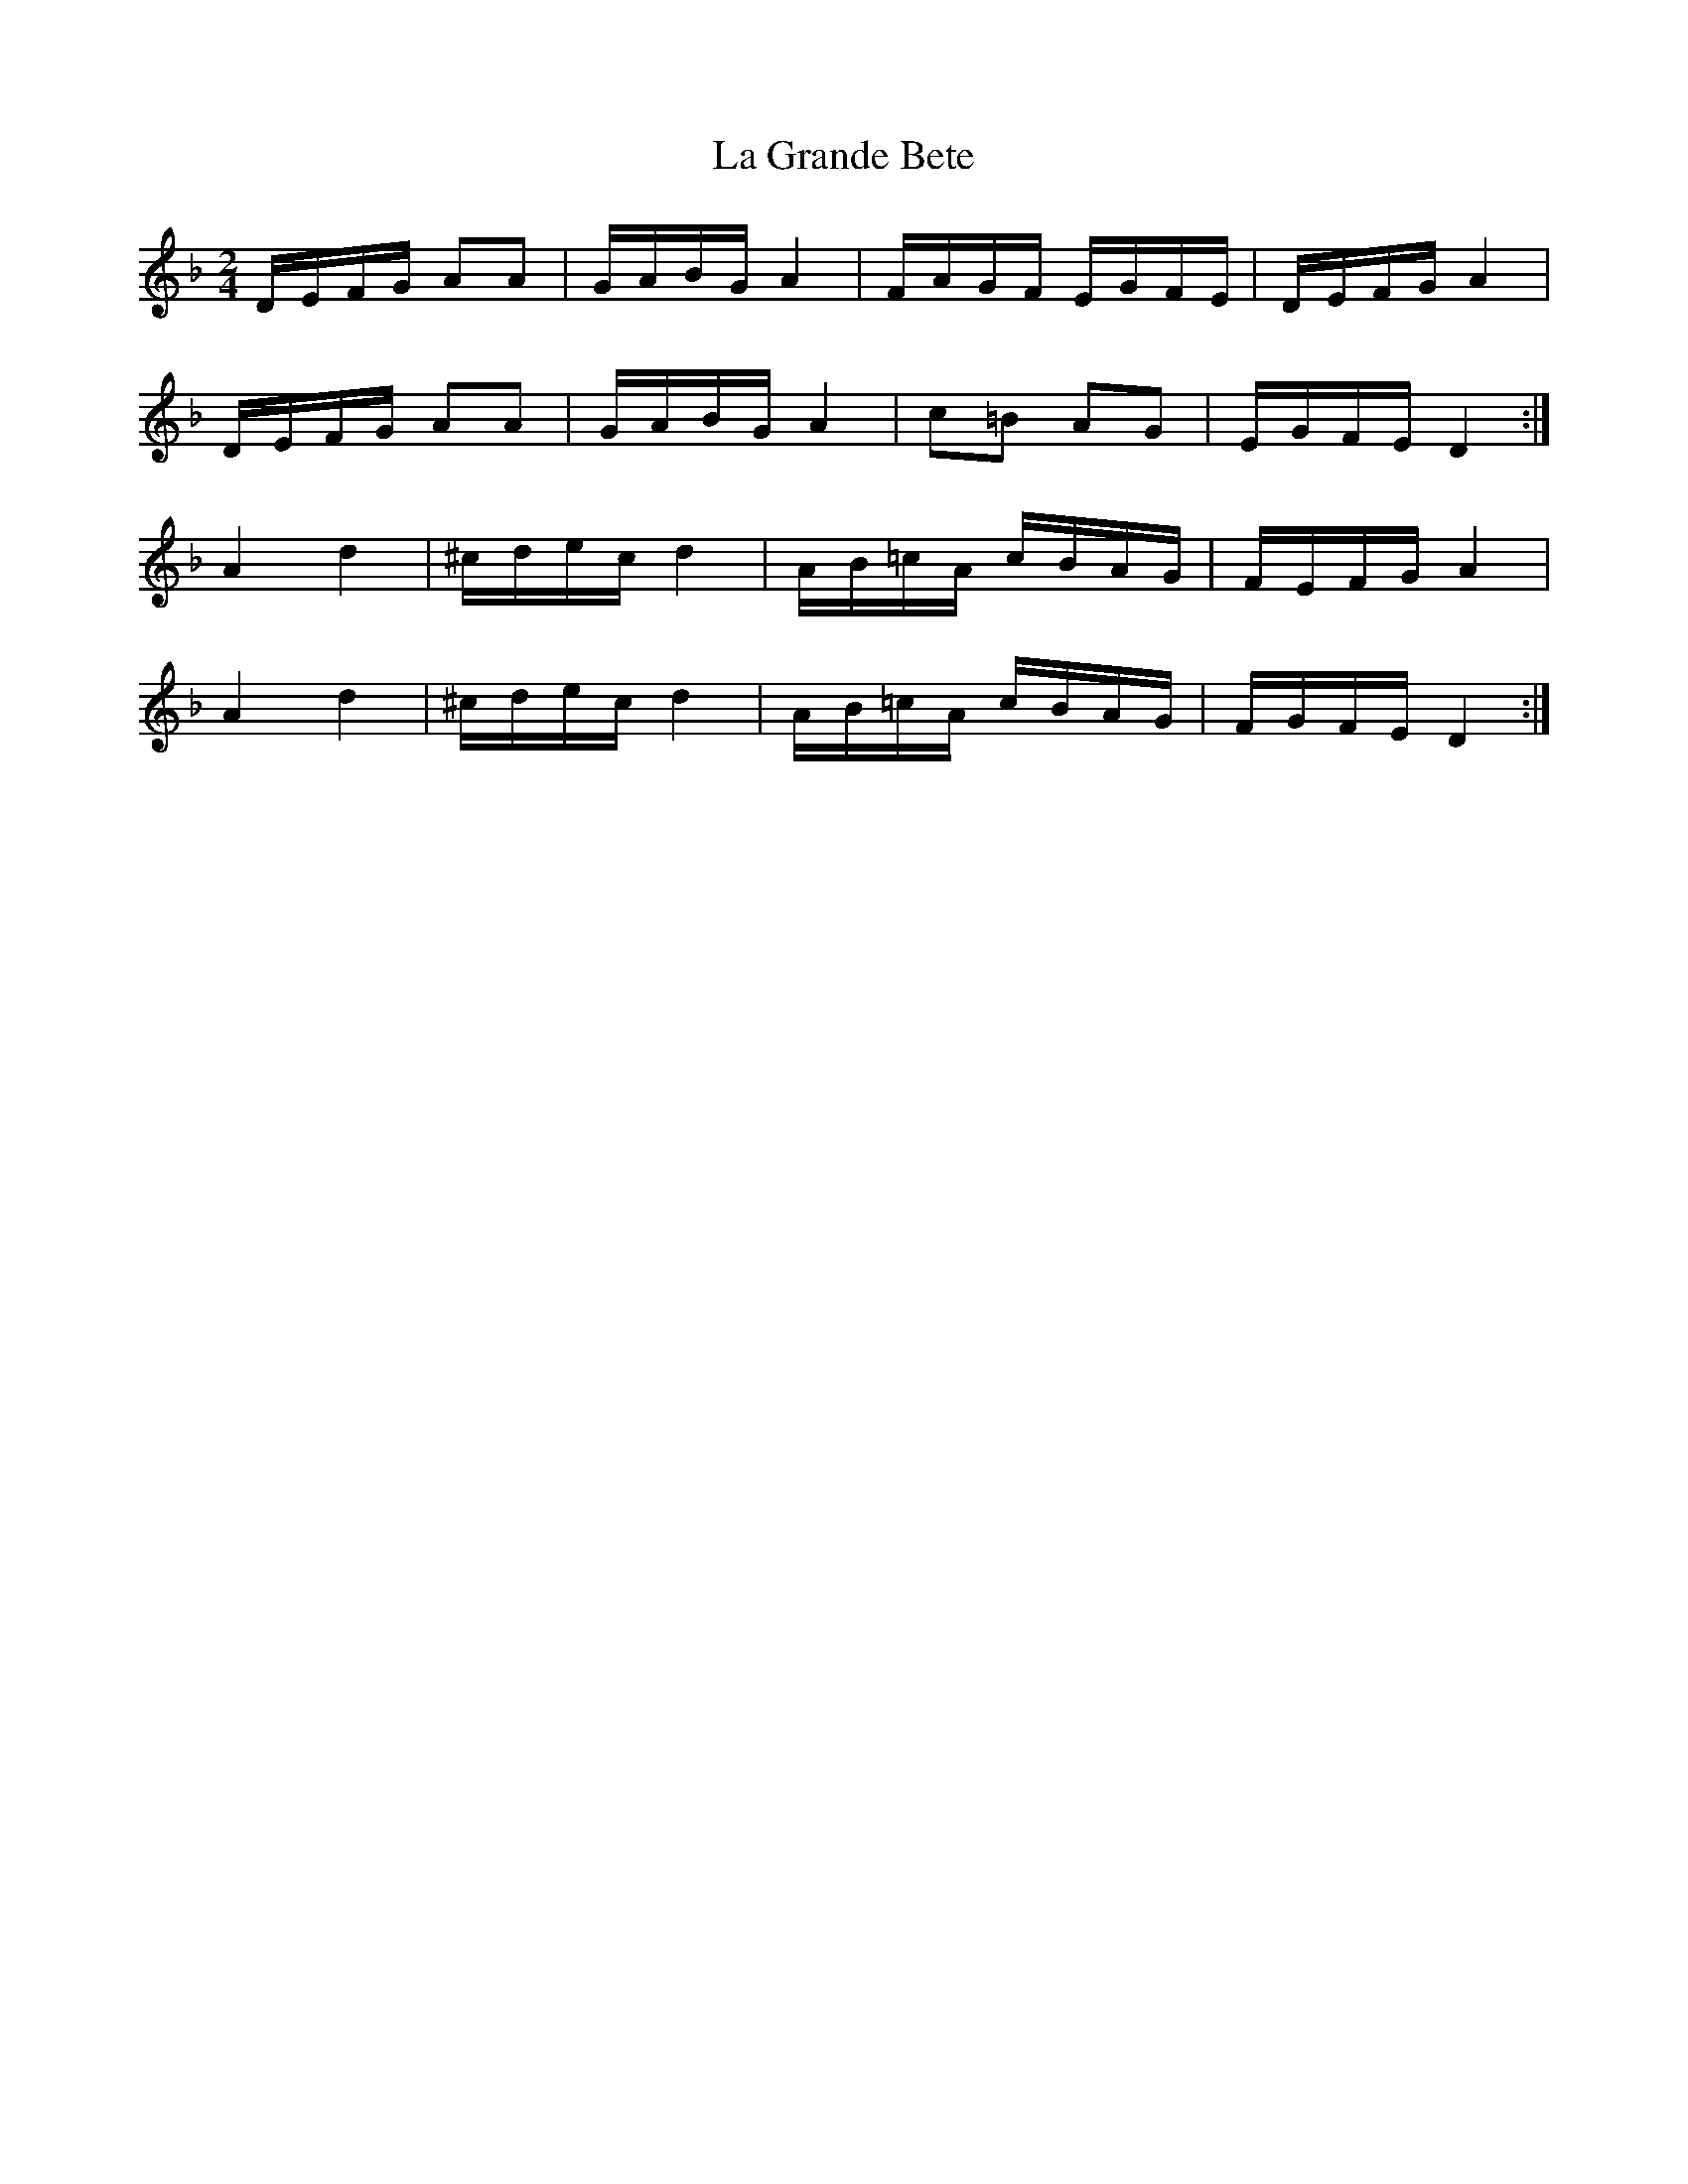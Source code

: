 X: 1
T: La Grande Bete
Z: Barry Pearce
S: https://thesession.org/tunes/10512#setting10512
R: polka
M: 2/4
L: 1/8
K: Dmin
D/E/F/G/ AA|G/A/B/G/ A2|F/A/G/F/ E/G/F/E/|D/E/F/G/ A2|
D/E/F/G/ AA|G/A/B/G/ A2|c=B AG|E/G/F/E/ D2:|
A2 d2|^c/d/e/c/ d2|A/B/=c/A/ c/B/A/G/|F/E/F/G/ A2|
A2 d2|^c/d/e/c/ d2|A/B/=c/A/ c/B/A/G/|F/G/F/E/ D2:|
